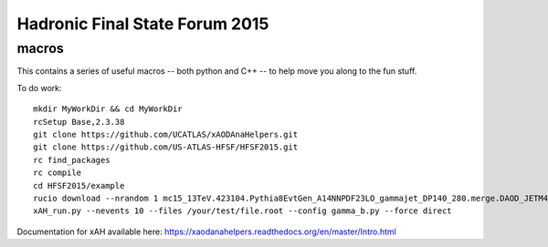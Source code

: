 Hadronic Final State Forum 2015
===============================

macros
------

This contains a series of useful macros -- both python and C++ -- to help move you along to the fun stuff.

To do work::

    mkdir MyWorkDir && cd MyWorkDir
    rcSetup Base,2.3.38
    git clone https://github.com/UCATLAS/xAODAnaHelpers.git
    git clone https://github.com/US-ATLAS-HFSF/HFSF2015.git
    rc find_packages
    rc compile
    cd HFSF2015/example
    rucio download --nrandom 1 mc15_13TeV.423104.Pythia8EvtGen_A14NNPDF23LO_gammajet_DP140_280.merge.DAOD_JETM4.e3791_s2608_s2183_r6765_r6282_p2452
    xAH_run.py --nevents 10 --files /your/test/file.root --config gamma_b.py --force direct

Documentation for xAH available here: https://xaodanahelpers.readthedocs.org/en/master/Intro.html
